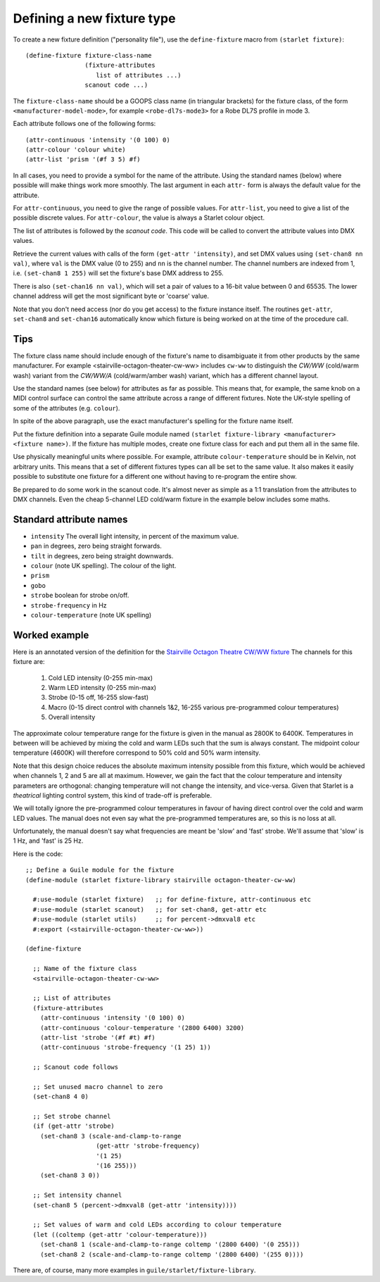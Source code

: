 ===========================
Defining a new fixture type
===========================

To create a new fixture definition ("personality file"), use the
``define-fixture`` macro from ``(starlet fixture)``::

  (define-fixture fixture-class-name
                  (fixture-attributes
                     list of attributes ...)
                  scanout code ...)

The ``fixture-class-name`` should be a GOOPS class name (in triangular
brackets) for the fixture class, of the form ``<manufacturer-model-mode>``,
for example ``<robe-dl7s-mode3>`` for a Robe DL7S profile in mode 3.

Each attribute follows one of the following forms::

  (attr-continuous 'intensity '(0 100) 0)
  (attr-colour 'colour white)
  (attr-list 'prism '(#f 3 5) #f)

In all cases, you need to provide a symbol for the name of the attribute.
Using the standard names (below) where possible will make things work more
smoothly.  The last argument in each ``attr-`` form is always the default
value for the attribute.

For ``attr-continuous``, you need to give the range of possible values.  For
``attr-list``, you need to give a list of the possible discrete values.  For
``attr-colour``, the value is always a Starlet colour object.

The list of attributes is followed by the `scanout code`.  This code will be
called to convert the attribute values into DMX values.

Retrieve the current values with calls of the form ``(get-attr 'intensity)``,
and set DMX values using ``(set-chan8 nn val)``, where ``val`` is the DMX value
(0 to 255) and ``nn`` is the channel number.  The channel numbers are indexed
from 1, i.e. ``(set-chan8 1 255)`` will set the fixture's base DMX address to
255.

There is also ``(set-chan16 nn val)``, which will set a pair of values to a
16-bit value between 0 and 65535.  The lower channel address will get the most
significant byte or 'coarse' value.

Note that you don't need access (nor do you get access) to the fixture
instance itself.  The routines ``get-attr``, ``set-chan8`` and ``set-chan16``
automatically know which fixture is being worked on at the time of the
procedure call.


Tips
====

The fixture class name should include enough of the fixture's name to
disambiguate it from other products by the same manufacturer.  For example
<stairville-octagon-theater-cw-ww> includes ``cw-ww`` to distinguish the
`CW/WW` (cold/warm wash) variant from the `CW/WW/A` (cold/warm/amber wash)
variant, which has a different channel layout.

Use the standard names (see below) for attributes as far as possible.  This
means that, for example, the same knob on a MIDI control surface can control
the same attribute across a range of different fixtures.  Note the UK-style
spelling of some of the attributes (e.g. ``colour``).

In spite of the above paragraph, use the exact manufacturer's spelling for the
fixture name itself.

Put the fixture definition into a separate Guile module named
``(starlet fixture-library <manufacturer> <fixture name>)``.
If the fixture has multiple modes, create one fixture class for each and put
them all in the same file.

Use physically meaningful units where possible.  For example, attribute
``colour-temperature`` should be in Kelvin, not arbitrary units.  This means
that a set of different fixtures types can all be set to the same value.  It
also makes it easily possible to substitute one fixture for a different one
without having to re-program the entire show.

Be prepared to do some work in the scanout code.  It's almost never as simple
as a 1:1 translation from the attributes to DMX channels. Even the cheap
5-channel LED cold/warm fixture in the example below includes some maths.


Standard attribute names
========================

* ``intensity`` The overall light intensity, in percent of the maximum value.
* ``pan`` in degrees, zero being straight forwards.
* ``tilt`` in degrees, zero being straight downwards.
* ``colour`` (note UK spelling).  The colour of the light.
* ``prism``
* ``gobo``
* ``strobe`` boolean for strobe on/off.
* ``strobe-frequency`` in Hz
* ``colour-temperature`` (note UK spelling)


Worked example
==============

Here is an annotated version of the definition for the
`Stairville Octagon Theatre CW/WW fixture <https://www.thomannmusic.com/stairville_octagon_theater_cw_ww_36x1w.htm>`_
The channels for this fixture are:

  1. Cold LED intensity (0-255 min-max)
  2. Warm LED intensity (0-255 min-max)
  3. Strobe (0-15 off, 16-255 slow-fast)
  4. Macro (0-15 direct control with channels 1&2,
     16-255 various pre-programmed colour temperatures)
  5. Overall intensity

The approximate colour temperature range for the fixture is given in the
manual as 2800K to 6400K.  Temperatures in between will be achieved by mixing
the cold and warm LEDs such that the sum is always constant.  The midpoint
colour temperature (4600K) will therefore correspond to 50% cold and 50% warm
intensity.

Note that this design choice reduces the absolute maximum intensity possible
from this fixture, which would be achieved when channels 1, 2 and 5 are all at
maximum.  However, we gain the fact that the colour temperature and intensity
parameters are orthogonal: changing temperature will not change the intensity,
and vice-versa.  Given that Starlet is a *theatrical* lighting control system,
this kind of trade-off is preferable.

We will totally ignore the pre-programmed colour temperatures in favour of
having direct control over the cold and warm LED values.  The manual does not
even say what the pre-programmed temperatures are, so this is no loss at all.

Unfortunately, the manual doesn't say what frequencies are meant be 'slow' and
'fast' strobe.  We'll assume that 'slow' is 1 Hz, and 'fast' is 25 Hz.

Here is the code::

  ;; Define a Guile module for the fixture
  (define-module (starlet fixture-library stairville octagon-theater-cw-ww)

    #:use-module (starlet fixture)   ;; for define-fixture, attr-continuous etc
    #:use-module (starlet scanout)   ;; for set-chan8, get-attr etc
    #:use-module (starlet utils)     ;; for percent->dmxval8 etc
    #:export (<stairville-octagon-theater-cw-ww>))

  (define-fixture

    ;; Name of the fixture class
    <stairville-octagon-theater-cw-ww>

    ;; List of attributes
    (fixture-attributes
      (attr-continuous 'intensity '(0 100) 0)
      (attr-continuous 'colour-temperature '(2800 6400) 3200)
      (attr-list 'strobe '(#f #t) #f)
      (attr-continuous 'strobe-frequency '(1 25) 1))

    ;; Scanout code follows

    ;; Set unused macro channel to zero
    (set-chan8 4 0)

    ;; Set strobe channel
    (if (get-attr 'strobe)
      (set-chan8 3 (scale-and-clamp-to-range
                     (get-attr 'strobe-frequency)
                     '(1 25)
                     '(16 255)))
      (set-chan8 3 0))

    ;; Set intensity channel
    (set-chan8 5 (percent->dmxval8 (get-attr 'intensity))))

    ;; Set values of warm and cold LEDs according to colour temperature
    (let ((coltemp (get-attr 'colour-temperature)))
      (set-chan8 1 (scale-and-clamp-to-range coltemp '(2800 6400) '(0 255)))
      (set-chan8 2 (scale-and-clamp-to-range coltemp '(2800 6400) '(255 0))))

There are, of course, many more examples in ``guile/starlet/fixture-library``.

